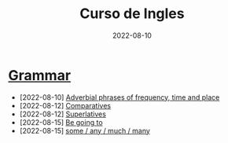 #+title: Curso de Ingles
#+date: 2022-08-10
* [[https://www.examenglish.com/grammar/index.html][Grammar]]
- [2022-08-10] [[file:2022-08-10.org][Adverbial phrases of frequency, time and place]]
- [2022-08-12] [[file:2022-08-12_01.org][Comparatives]]
- [2022-08-12] [[file:2022-08-12_02.org][Superlatives]]
- [2022-08-15] [[file:2022-08-15_01.org][Be going to]]
- [2022-08-15] [[file:2022-08-15_02.org][some / any / much / many]]
